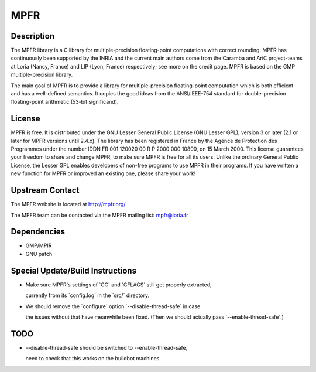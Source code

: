 MPFR
====

Description
-----------

The MPFR library is a C library for multiple-precision floating-point
computations with correct rounding. MPFR has continuously been supported
by the INRIA and the current main authors come from the Caramba and AriC
project-teams at Loria (Nancy, France) and LIP (Lyon, France)
respectively; see more on the credit page. MPFR is based on the GMP
multiple-precision library.

The main goal of MPFR is to provide a library for multiple-precision
floating-point computation which is both efficient and has a
well-defined semantics. It copies the good ideas from the ANSI/IEEE-754
standard for double-precision floating-point arithmetic (53-bit
significand).

License
-------

MPFR is free. It is distributed under the GNU Lesser General Public
License (GNU Lesser GPL), version 3 or later (2.1 or later for MPFR
versions until 2.4.x). The library has been registered in France by the
Agence de Protection des Programmes under the number IDDN FR 001 120020
00 R P 2000 000 10800, on 15 March 2000. This license guarantees your
freedom to share and change MPFR, to make sure MPFR is free for all its
users. Unlike the ordinary General Public License, the Lesser GPL
enables developers of non-free programs to use MPFR in their programs.
If you have written a new function for MPFR or improved an existing one,
please share your work!


Upstream Contact
----------------

The MPFR website is located at http://mpfr.org/

The MPFR team can be contacted via the MPFR mailing list: mpfr@loria.fr

Dependencies
------------

-  GMP/MPIR
-  GNU patch


Special Update/Build Instructions
---------------------------------

-  Make sure MPFR's settings of \`CC\` and \`CFLAGS\` still get properly
   extracted,

   currently from its \`config.log\` in the \`src/\` directory.

-  We should remove the \`configure\` option \`--disable-thread-safe\`
   in case

   the issues without that have meanwhile been fixed. (Then we should
   actually pass \`--enable-thread-safe`.)

TODO
----

-  --disable-thread-safe should be switched to --enable-thread-safe,

   need to check that this works on the buildbot machines
